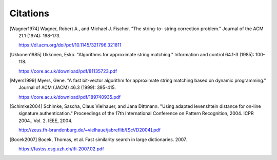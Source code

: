 =========
Citations
=========

.. [Wagner1974] Wagner, Robert A., and Michael J. Fischer. "The string-to-
    string correction problem." Journal of the ACM 21.1 (1974):
    168-173.

    https://dl.acm.org/doi/pdf/10.1145/321796.321811

.. [Ukkonen1985] Ukkonen, Esko. "Algorithms for approximate string matching."
   Information and control 64.1-3 (1985): 100-118.

   https://core.ac.uk/download/pdf/81135723.pdf

.. [Myers1999] Myers, Gene. "A fast bit-vector algorithm for approximate
    string matching based on dynamic programming." Journal of
    ACM (JACM) 46.3 (1999): 395-415.

    https://core.ac.uk/download/pdf/189740935.pdf

.. [Schimke2004]
    Schimke, Sascha, Claus Vielhauer, and Jana Dittmann. "Using
    adapted levenshtein distance for on-line signature
    authentication." Proceedings of the 17th International
    Conference on Pattern Recognition, 2004. ICPR 2004.. Vol. 2.
    IEEE, 2004.

    http://zeus.fh-brandenburg.de/~vielhaue/jabreflib/[ScVD2004].pdf

.. [Bocek2007]
   Bocek, Thomas, et al. Fast similarity search in large dictionaries. 2007.

   https://fastss.csg.uzh.ch/ifi-2007.02.pdf
